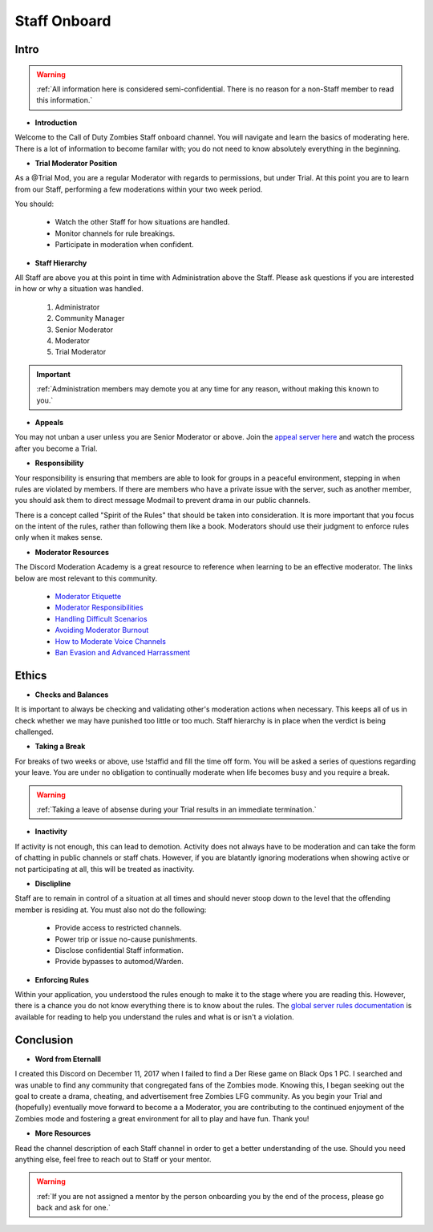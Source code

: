 =====
Staff Onboard
=====

Intro
------------
.. warning::
    :ref:`All information here is considered semi-confidential. There is no reason for a non-Staff member to read this information.`

- **Introduction**

Welcome to the Call of Duty Zombies Staff onboard channel. You will navigate and learn the basics of moderating here. 
There is a lot of information to become familar with; you do not need to know absolutely everything in the beginning.


- **Trial Moderator Position**

As a @Trial Mod, you are a regular Moderator with regards to permissions, but under Trial. 
At this point you are to learn from our Staff, performing a few moderations within your two week period.

You should:

    • Watch the other Staff for how situations are handled.

    • Monitor channels for rule breakings.

    • Participate in moderation when confident.

- **Staff Hierarchy**

All Staff are above you at this point in time with Administration above the Staff. 
Please ask questions if you are interested in how or why a situation was handled.

    1. Administrator

    2. Community Manager

    3. Senior Moderator

    4. Moderator

    5. Trial Moderator

.. important::
    :ref:`Administration members may demote you at any time for any reason, without making this known to you.`

- **Appeals**

You may not unban a user unless you are Senior Moderator or above. 
Join the `appeal server here`_ and watch the process after you become a Trial.

.. _`appeal server here`: http://zdappeal.etlightrail.com/

- **Responsibility**

Your responsibility is ensuring that members are able to look for groups in a peaceful environment, stepping in when rules are violated by members. 
If there are members who have a private issue with the server, such as another member, you should ask them to direct message Modmail to prevent drama in our public channels. 

There is a concept called "Spirit of the Rules" that should be taken into consideration. 
It is more important that you focus on the intent of the rules, rather than following them like a book. 
Moderators should use their judgment to enforce rules only when it makes sense.

- **Moderator Resources**

The Discord Moderation Academy is a great resource to reference when learning to be an effective moderator. The links below are most relevant to this community.

    • `Moderator Etiquette`_

    • `Moderator Responsibilities`_

    • `Handling Difficult Scenarios`_

    • `Avoiding Moderator Burnout`_

    • `How to Moderate Voice Channels`_

    • `Ban Evasion and Advanced Harrassment`_

.. _`Moderator Etiquette`: https://discord.com/moderation/4405230698519-110:-Moderator-Etiquette
.. _`Moderator Responsibilities`: https://discord.com/moderation/4405230544663-111:-Your-Responsibilities-as-a-Moderator
.. _`Handling Difficult Scenarios`: https://discord.com/moderation/360060483713-202:-Handling-Difficult-Scenarios
.. _`Avoiding Moderator Burnout`: https://discord.com/moderation/360058645534-311:-Understanding-and-Avoiding-Moderator-Burnout
.. _`How to Moderate Voice Channels`: https://discord.com/moderation/4405269299351-313:-How-to-Moderate-Voice-Channels
.. _`Ban Evasion and Advanced Harrassment`: https://discord.com/moderation/360060487093-443:-Ban-Evasion-and-Advanced-Harassment

Ethics
------------

- **Checks and Balances**

It is important to always be checking and validating other's moderation actions when necessary. 
This keeps all of us in check whether we may have punished too little or too much. 
Staff hierarchy is in place when the verdict is being challenged.

- **Taking a Break**

For breaks of two weeks or above, use !staffid and fill the time off form. 
You will be asked a series of questions regarding your leave. 
You are under no obligation to continually moderate when life becomes busy and you require a break.

.. warning::
    :ref:`Taking a leave of absense during your Trial results in an immediate termination.`

- **Inactivity**

If activity is not enough, this can lead to demotion. Activity does not always have to be moderation and can take the form of chatting in public channels or staff chats. 
However, if you are blatantly ignoring moderations when showing active or not participating at all, this will be treated as inactivity.

- **Disclipline**

Staff are to remain in control of a situation at all times and should never stoop down to the level that the offending member is residing at. You must also not do the following:

    • Provide access to restricted channels.

    • Power trip or issue no-cause punishments.

    • Disclose confidential Staff information.

    • Provide bypasses to automod/Warden.

- **Enforcing Rules**

Within your application, you understood the rules enough to make it to the stage where you are reading this. 
However, there is a chance you do not know everything there is to know about the rules. 
The `global server rules documentation`_ is available for reading to help you understand the rules and what is or isn't a violation.

.. _`global server rules documentation`: https://rtd-codz.readthedocs.io/en/latest/rules.html

Conclusion
------------

- **Word from Eternalll**

I created this Discord on December 11, 2017 when I failed to find a Der Riese game on Black Ops 1 PC. 
I searched and was unable to find any community that congregated fans of the Zombies mode. 
Knowing this, I began seeking out the goal to create a drama, cheating, and advertisement free Zombies LFG community. 
As you begin your Trial and (hopefully) eventually move forward to become a a Moderator, 
you are contributing to the continued enjoyment of the Zombies mode and fostering a great environment for all to play and have fun. Thank you!

- **More Resources**

Read the channel description of each Staff channel in order to get a better understanding of the use. 
Should you need anything else, feel free to reach out to Staff or your mentor.

.. warning::
    :ref:`If you are not assigned a mentor by the person onboarding you by the end of the process, please go back and ask for one.`